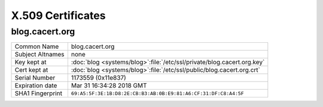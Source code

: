 ==================
X.509 Certificates
==================

.. _cert_blog_cacert_org:

blog.cacert.org
===============

.. index::
   ! single: Certificate; Blog

+------------------+------------------------------------------------------------------------+
| Common Name      | blog.cacert.org                                                        |
+------------------+------------------------------------------------------------------------+
| Subject Altnames | none                                                                   |
+------------------+------------------------------------------------------------------------+
| Key kept at      | :doc:`blog <systems/blog>`:file:`/etc/ssl/private/blog.cacert.org.key` |
+------------------+------------------------------------------------------------------------+
| Cert kept at     | :doc:`blog <systems/blog>`:file:`/etc/ssl/public/blog.cacert.org.crt`  |
+------------------+------------------------------------------------------------------------+
| Serial Number    | 1173559 (0x11e837)                                                     |
+------------------+------------------------------------------------------------------------+
| Expiration date  | Mar 31 16:34:28 2018 GMT                                               |
+------------------+------------------------------------------------------------------------+
| SHA1 Fingerprint | ``69:A5:5F:3E:1B:D8:2E:CB:B3:AB:0B:E9:81:A6:CF:31:DF:C8:A4:5F``        |
+------------------+------------------------------------------------------------------------+
